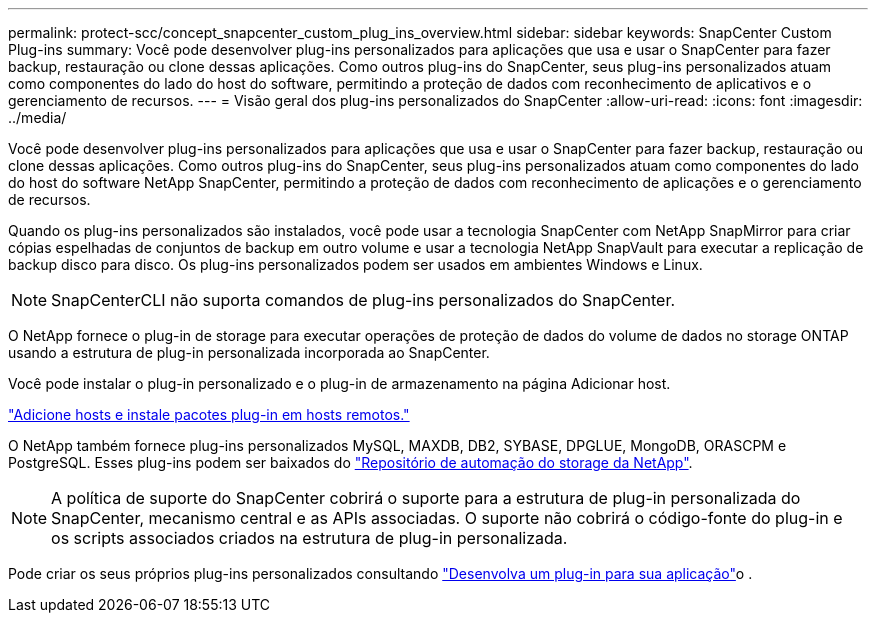 ---
permalink: protect-scc/concept_snapcenter_custom_plug_ins_overview.html 
sidebar: sidebar 
keywords: SnapCenter Custom Plug-ins 
summary: Você pode desenvolver plug-ins personalizados para aplicações que usa e usar o SnapCenter para fazer backup, restauração ou clone dessas aplicações. Como outros plug-ins do SnapCenter, seus plug-ins personalizados atuam como componentes do lado do host do software, permitindo a proteção de dados com reconhecimento de aplicativos e o gerenciamento de recursos. 
---
= Visão geral dos plug-ins personalizados do SnapCenter
:allow-uri-read: 
:icons: font
:imagesdir: ../media/


[role="lead"]
Você pode desenvolver plug-ins personalizados para aplicações que usa e usar o SnapCenter para fazer backup, restauração ou clone dessas aplicações. Como outros plug-ins do SnapCenter, seus plug-ins personalizados atuam como componentes do lado do host do software NetApp SnapCenter, permitindo a proteção de dados com reconhecimento de aplicações e o gerenciamento de recursos.

Quando os plug-ins personalizados são instalados, você pode usar a tecnologia SnapCenter com NetApp SnapMirror para criar cópias espelhadas de conjuntos de backup em outro volume e usar a tecnologia NetApp SnapVault para executar a replicação de backup disco para disco. Os plug-ins personalizados podem ser usados em ambientes Windows e Linux.


NOTE: SnapCenterCLI não suporta comandos de plug-ins personalizados do SnapCenter.

O NetApp fornece o plug-in de storage para executar operações de proteção de dados do volume de dados no storage ONTAP usando a estrutura de plug-in personalizada incorporada ao SnapCenter.

Você pode instalar o plug-in personalizado e o plug-in de armazenamento na página Adicionar host.

link:task_add_hosts_and_install_plug_in_packages_on_remote_hosts_scc.html["Adicione hosts e instale pacotes plug-in em hosts remotos."^]

O NetApp também fornece plug-ins personalizados MySQL, MAXDB, DB2, SYBASE, DPGLUE, MongoDB, ORASCPM e PostgreSQL. Esses plug-ins podem ser baixados do https://automationstore.netapp.com/home.shtml["Repositório de automação do storage da NetApp"^].


NOTE: A política de suporte do SnapCenter cobrirá o suporte para a estrutura de plug-in personalizada do SnapCenter, mecanismo central e as APIs associadas. O suporte não cobrirá o código-fonte do plug-in e os scripts associados criados na estrutura de plug-in personalizada.

Pode criar os seus próprios plug-ins personalizados consultando link:concept_develop_a_plug_in_for_your_application.html["Desenvolva um plug-in para sua aplicação"^]o .

